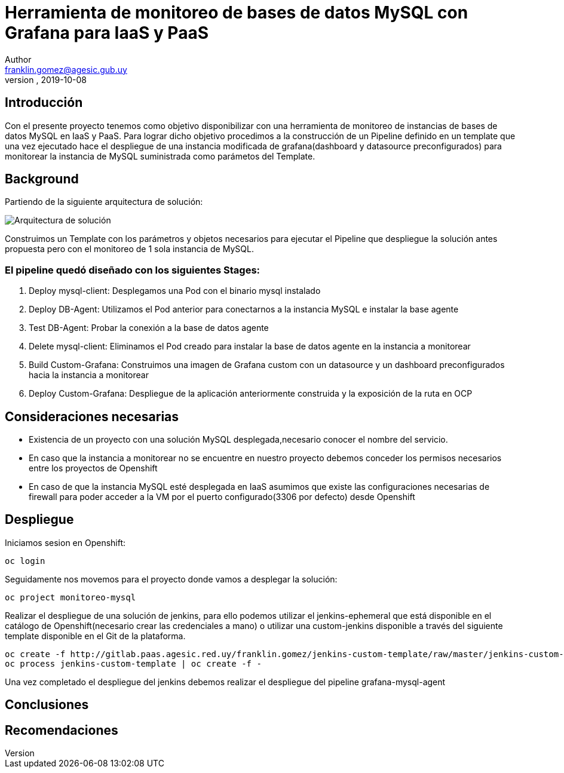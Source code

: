 = Herramienta de monitoreo de bases de datos MySQL con Grafana para IaaS y PaaS
Author <franklin.gomez@agesic.gub.uy>
version, 2019-10-08

== Introducción
Con el presente proyecto tenemos como objetivo disponibilizar con una herramienta de monitoreo de instancias de bases de datos MySQL en IaaS y PaaS. Para lograr dicho objetivo procedimos a la construcción de un Pipeline definido en un template que una vez ejecutado hace el despliegue de una instancia modificada de grafana(dashboard y datasource preconfigurados) para monitorear la instancia de MySQL suministrada como parámetos del Template.

== Background
Partiendo de la siguiente arquitectura de solución:

image::grafana-mysql-agent.jpg[Arquitectura de solución]

Construimos un Template con los parámetros y objetos necesarios para ejecutar el Pipeline que despliegue la solución antes propuesta pero con el monitoreo de 1 sola instancia de MySQL.

=== El pipeline quedó diseñado con los siguientes Stages:

. Deploy mysql-client: Desplegamos una Pod con el binario mysql instalado
. Deploy DB-Agent: Utilizamos el Pod anterior para conectarnos a la instancia MySQL e instalar la base agente
. Test DB-Agent: Probar la conexión a la base de datos agente
. Delete mysql-client: Eliminamos el Pod creado para instalar la base de datos agente en la instancia a monitorear
. Build Custom-Grafana: Construimos una imagen de Grafana custom con un datasource y un dashboard preconfigurados hacia la instancia a monitorear
. Deploy Custom-Grafana: Despliegue de la aplicación anteriormente construida y la exposición de la ruta en OCP

== Consideraciones necesarias
* Existencia de un proyecto con una solución MySQL desplegada,necesario conocer el nombre del servicio.
* En caso que la instancia a monitorear no se encuentre en nuestro proyecto debemos conceder los permisos necesarios entre los proyectos de Openshift
* En caso de que la instancia MySQL esté desplegada en IaaS asumimos que existe las configuraciones necesarias de firewall para poder acceder a la VM por el puerto configurado(3306 por defecto) desde Openshift


== Despliegue

Iniciamos sesion en Openshift:
[source,language,attributes]
----
oc login
----

Seguidamente nos movemos para el proyecto donde vamos a desplegar la solución:
[source,language,attributes]
----
oc project monitoreo-mysql
----

Realizar el despliegue de una solución de jenkins, para ello podemos utilizar el jenkins-ephemeral que está disponible en el catálogo de Openshift(necesario crear las credenciales a mano) o utilizar una custom-jenkins disponible a través del siguiente template disponible en el Git de la plataforma.

[source,language,attributes]
----
oc create -f http://gitlab.paas.agesic.red.uy/franklin.gomez/jenkins-custom-template/raw/master/jenkins-custom-template.yaml
oc process jenkins-custom-template | oc create -f -
----

Una vez completado el despliegue del jenkins debemos realizar el despliegue del pipeline grafana-mysql-agent



== Conclusiones

== Recomendaciones
